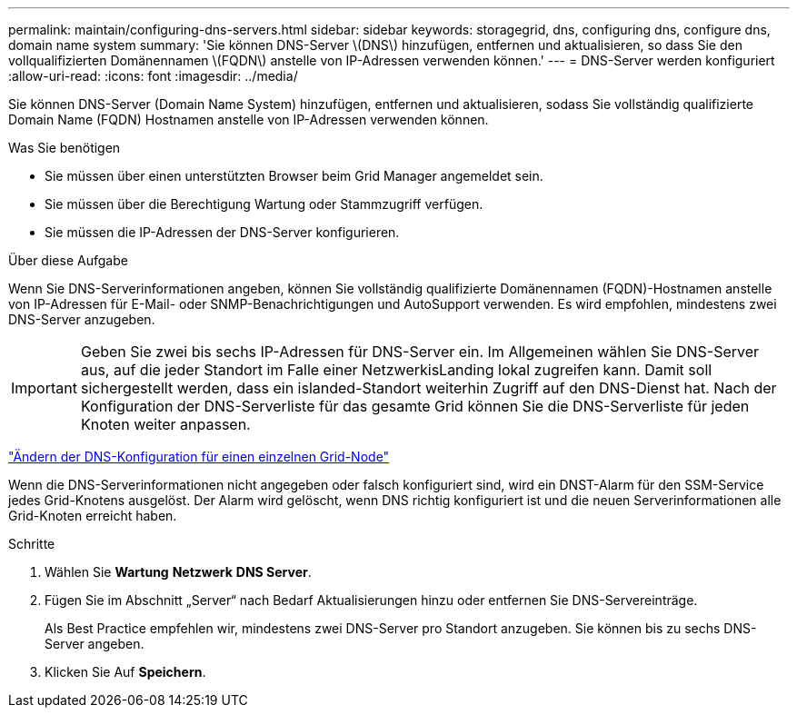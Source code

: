 ---
permalink: maintain/configuring-dns-servers.html 
sidebar: sidebar 
keywords: storagegrid, dns, configuring dns, configure dns, domain name system 
summary: 'Sie können DNS-Server \(DNS\) hinzufügen, entfernen und aktualisieren, so dass Sie den vollqualifizierten Domänennamen \(FQDN\) anstelle von IP-Adressen verwenden können.' 
---
= DNS-Server werden konfiguriert
:allow-uri-read: 
:icons: font
:imagesdir: ../media/


[role="lead"]
Sie können DNS-Server (Domain Name System) hinzufügen, entfernen und aktualisieren, sodass Sie vollständig qualifizierte Domain Name (FQDN) Hostnamen anstelle von IP-Adressen verwenden können.

.Was Sie benötigen
* Sie müssen über einen unterstützten Browser beim Grid Manager angemeldet sein.
* Sie müssen über die Berechtigung Wartung oder Stammzugriff verfügen.
* Sie müssen die IP-Adressen der DNS-Server konfigurieren.


.Über diese Aufgabe
Wenn Sie DNS-Serverinformationen angeben, können Sie vollständig qualifizierte Domänennamen (FQDN)-Hostnamen anstelle von IP-Adressen für E-Mail- oder SNMP-Benachrichtigungen und AutoSupport verwenden. Es wird empfohlen, mindestens zwei DNS-Server anzugeben.


IMPORTANT: Geben Sie zwei bis sechs IP-Adressen für DNS-Server ein. Im Allgemeinen wählen Sie DNS-Server aus, auf die jeder Standort im Falle einer NetzwerkisLanding lokal zugreifen kann. Damit soll sichergestellt werden, dass ein islanded-Standort weiterhin Zugriff auf den DNS-Dienst hat. Nach der Konfiguration der DNS-Serverliste für das gesamte Grid können Sie die DNS-Serverliste für jeden Knoten weiter anpassen.

link:modifying-dns-configuration-for-single-grid-node.html["Ändern der DNS-Konfiguration für einen einzelnen Grid-Node"]

Wenn die DNS-Serverinformationen nicht angegeben oder falsch konfiguriert sind, wird ein DNST-Alarm für den SSM-Service jedes Grid-Knotens ausgelöst. Der Alarm wird gelöscht, wenn DNS richtig konfiguriert ist und die neuen Serverinformationen alle Grid-Knoten erreicht haben.

.Schritte
. Wählen Sie *Wartung* *Netzwerk* *DNS Server*.
. Fügen Sie im Abschnitt „Server“ nach Bedarf Aktualisierungen hinzu oder entfernen Sie DNS-Servereinträge.
+
Als Best Practice empfehlen wir, mindestens zwei DNS-Server pro Standort anzugeben. Sie können bis zu sechs DNS-Server angeben.

. Klicken Sie Auf *Speichern*.

